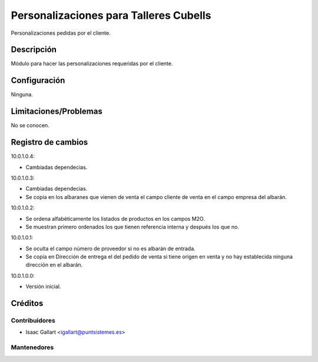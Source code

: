 =================================================
Personalizaciones para Talleres Cubells
=================================================
Personalizaciones pedidas por el cliente.

Descripción
===========
Módulo para hacer las personalizaciones requeridas por el cliente.

Configuración
=============
Ninguna.

Limitaciones/Problemas
======================
No se conocen.

Registro de cambios
===================
10.0.1.0.4:

* Cambiadas dependecias.

10.0.1.0.3:

* Cambiadas dependecias.
* Se copia en los albaranes que vienen de venta el campo cliente de venta en el campo empresa del albarán.

10.0.1.0.2:

* Se ordena alfabéticamente los listados de productos en los campos M2O.
* Se muestran primero ordenados los que tienen referencia interna y después los que no.

10.0.1.0.1:

* Se oculta el campo número de proveedor si no es albarán de entrada.
* Se copia en Dirección de entrega el del pedido de venta si tiene origen en venta y no hay establecida ninguna dirección en el albarán.

10.0.1.0.0:

* Versión inicial.

Créditos
========

Contribuidores
--------------

* Isaac Gallart <igallart@puntsistemes.es>

Mantenedores
------------

.. image:: /talleres_cubells_pnt/static/img/punt-sistemes.png
   :alt: Punt Sistemes S.L.U.
   :target: https://www.puntsistemes.es/
